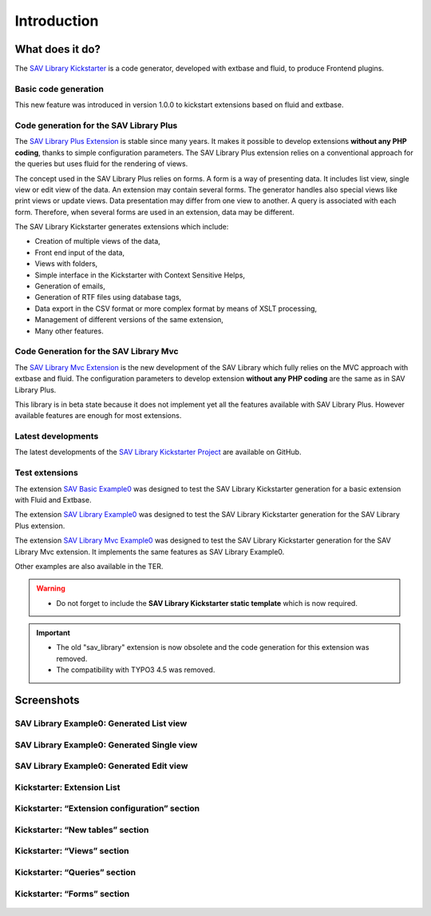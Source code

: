 .. ==================================================
.. FOR YOUR INFORMATION
.. --------------------------------------------------
.. -*- coding: utf-8 -*- with BOM.

.. ==================================================
.. DEFINE SOME TEXTROLES
.. --------------------------------------------------
.. role::   underline
.. role::   typoscript(code)
.. role::   ts(typoscript)
   :class:  typoscript
.. role::   php(code)


Introduction
============

What does it do?
----------------

The `SAV Library Kickstarter <https://typo3.org/extensions/repository/view/sav_library_kickstarter>`_ 
is a code generator, developed with extbase and fluid, to produce Frontend plugins.

Basic code generation
^^^^^^^^^^^^^^^^^^^^^

This new feature was introduced in version 1.0.0 to kickstart extensions
based on fluid and extbase.

Code generation for the SAV Library Plus
^^^^^^^^^^^^^^^^^^^^^^^^^^^^^^^^^^^^^^^^

The `SAV Library Plus Extension
<https://typo3.org/extensions/repository/view/sav_library_plus>`_ is stable since many years. 
It makes it possible to develop extensions **without any
PHP coding**, thanks to simple configuration parameters.
The SAV Library Plus extension relies on a conventional approach for the
queries but uses fluid for the rendering of views.

The concept used in the SAV Library Plus relies on forms. A form is a
way of presenting data. It includes list view, single view or edit
view of the data. An extension may contain several forms. The
generator handles also special views like print views or update views.
Data presentation may differ from one view to another. A query is
associated with each form. Therefore, when several forms are used in
an extension, data may be different.

The SAV Library Kickstarter generates extensions which include:

- Creation of multiple views of the data,

- Front end input of the data,

- Views with folders,

- Simple interface in the Kickstarter with Context Sensitive Helps,

- Generation of emails,

- Generation of RTF files using database tags,

- Data export in the CSV format or more complex format by means of XSLT
  processing,
  
- Management of different versions of the same extension,

- Many other features.

Code Generation for the SAV Library Mvc
^^^^^^^^^^^^^^^^^^^^^^^^^^^^^^^^^^^^^^^

The `SAV Library Mvc Extension <https://typo3.org/extensions/repository/view/sav_library_mvc>`_ is the new 
development of the SAV Library which fully relies on the MVC approach
with extbase and fluid. The configuration parameters to develop extension **without any
PHP coding** are the same as in SAV Library Plus.

This library is in beta state because it does not implement yet all the features available with SAV Library Plus. 
However available features are enough for most extensions.

Latest developments
^^^^^^^^^^^^^^^^^^^

The latest developments of the `SAV Library Kickstarter Project
<https://github.com/YolfTypo3/SavLibraryKickstarterProject>`_ 
are available on GitHub.

Test extensions
^^^^^^^^^^^^^^^

The extension `SAV Basic Example0
<https://typo3.org/extensions/repository/view/sav_basic_example0>`_
was designed to test the SAV Library Kickstarter generation for a basic extension with Fluid and Extbase.

The extension `SAV Library Example0
<https://typo3.org/extensions/repository/view/sav_library_example0>`_
was designed to test the SAV Library Kickstarter generation for the SAV Library
Plus extension. 

The extension `SAV Library Mvc Example0
<https://typo3.org/extensions/repository/view/sav_librarymvc_example0>`_
was designed to test the SAV Library Kickstarter generation for the SAV Library
Mvc extension. It implements the same features as SAV Library Example0.

Other examples are also available in the TER.

.. warning::

   - Do not forget to include the **SAV Library Kickstarter static template** which is now required. 
   
.. important::

   - The old "sav\_library" extension is now obsolete and the code generation for this extension was removed.
   
   - The compatibility with TYPO3 4.5 was removed.
   


Screenshots
-----------

SAV Library Example0: Generated List view
^^^^^^^^^^^^^^^^^^^^^^^^^^^^^^^^^^^^^^^^^

.. figure:: ../Images/ScreenshotsExample0ListView.png


SAV Library Example0: Generated Single view
^^^^^^^^^^^^^^^^^^^^^^^^^^^^^^^^^^^^^^^^^^^

.. figure:: ../Images/ScreenshotsExample0SingleView.png


SAV Library Example0: Generated Edit view
^^^^^^^^^^^^^^^^^^^^^^^^^^^^^^^^^^^^^^^^^

.. figure:: ../Images/ScreenshotsExample0EditView.png


Kickstarter: Extension List
^^^^^^^^^^^^^^^^^^^^^^^^^^^

.. figure:: ../Images/ScreenshotsExtensionList.png


Kickstarter: “Extension configuration” section
^^^^^^^^^^^^^^^^^^^^^^^^^^^^^^^^^^^^^^^^^^^^^^

.. figure:: ../Images/ScreenshotsExtensionConfigurationSection.png


Kickstarter: “New tables” section
^^^^^^^^^^^^^^^^^^^^^^^^^^^^^^^^^

.. figure:: ../Images/ScreenshotsNewTablesSection.png


Kickstarter: “Views” section
^^^^^^^^^^^^^^^^^^^^^^^^^^^^

.. figure:: ../Images/ScreenshotsViewsSection.png


Kickstarter: “Queries” section
^^^^^^^^^^^^^^^^^^^^^^^^^^^^^^

.. figure:: ../Images/ScreenshotsQueriesSection.png


Kickstarter: “Forms” section
^^^^^^^^^^^^^^^^^^^^^^^^^^^^

.. figure:: ../Images/ScreenshotsFormsSection.png




